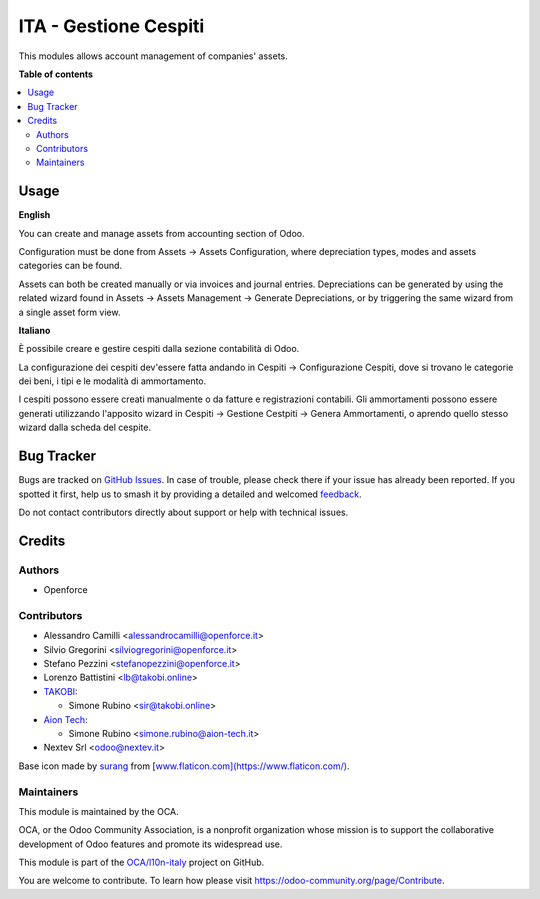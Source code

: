 ======================
ITA - Gestione Cespiti
======================

.. 
   !!!!!!!!!!!!!!!!!!!!!!!!!!!!!!!!!!!!!!!!!!!!!!!!!!!!
   !! This file is generated by oca-gen-addon-readme !!
   !! changes will be overwritten.                   !!
   !!!!!!!!!!!!!!!!!!!!!!!!!!!!!!!!!!!!!!!!!!!!!!!!!!!!
   !! source digest: sha256:9bd55c665f83fe7304bcef1fd80d788604435709ed8da9ff8707b62bf6d33d8d
   !!!!!!!!!!!!!!!!!!!!!!!!!!!!!!!!!!!!!!!!!!!!!!!!!!!!

.. |badge1| image:: https://img.shields.io/badge/maturity-Beta-yellow.png
    :target: https://odoo-community.org/page/development-status
    :alt: Beta
.. |badge2| image:: https://img.shields.io/badge/licence-AGPL--3-blue.png
    :target: http://www.gnu.org/licenses/agpl-3.0-standalone.html
    :alt: License: AGPL-3
.. |badge3| image:: https://img.shields.io/badge/github-OCA%2Fl10n--italy-lightgray.png?logo=github
    :target: https://github.com/OCA/l10n-italy/tree/16.0/l10n_it_asset_management
    :alt: OCA/l10n-italy
.. |badge4| image:: https://img.shields.io/badge/weblate-Translate%20me-F47D42.png
    :target: https://translation.odoo-community.org/projects/l10n-italy-16-0/l10n-italy-16-0-l10n_it_asset_management
    :alt: Translate me on Weblate
.. |badge5| image:: https://img.shields.io/badge/runboat-Try%20me-875A7B.png
    :target: https://runboat.odoo-community.org/builds?repo=OCA/l10n-italy&target_branch=16.0
    :alt: Try me on Runboat

|badge1| |badge2| |badge3| |badge4| |badge5|

This modules allows account management of companies' assets.

**Table of contents**

.. contents::
   :local:

Usage
=====

**English**

You can create and manage assets from accounting section of Odoo.

Configuration must be done from Assets -> Assets Configuration, where
depreciation types, modes and assets categories can be found.

Assets can both be created manually or via invoices and journal entries.
Depreciations can be generated by using the related wizard found in
Assets -> Assets Management -> Generate Depreciations, or by triggering
the same wizard from a single asset form view.

**Italiano**

È possibile creare e gestire cespiti dalla sezione contabilità di Odoo.

La configurazione dei cespiti dev'essere fatta andando in Cespiti ->
Configurazione Cespiti, dove si trovano le categorie dei beni, i tipi e
le modalità di ammortamento.

I cespiti possono essere creati manualmente o da fatture e registrazioni
contabili. Gli ammortamenti possono essere generati utilizzando
l'apposito wizard in Cespiti -> Gestione Cestpiti -> Genera
Ammortamenti, o aprendo quello stesso wizard dalla scheda del cespite.

Bug Tracker
===========

Bugs are tracked on `GitHub Issues <https://github.com/OCA/l10n-italy/issues>`_.
In case of trouble, please check there if your issue has already been reported.
If you spotted it first, help us to smash it by providing a detailed and welcomed
`feedback <https://github.com/OCA/l10n-italy/issues/new?body=module:%20l10n_it_asset_management%0Aversion:%2016.0%0A%0A**Steps%20to%20reproduce**%0A-%20...%0A%0A**Current%20behavior**%0A%0A**Expected%20behavior**>`_.

Do not contact contributors directly about support or help with technical issues.

Credits
=======

Authors
-------

* Openforce

Contributors
------------

-  Alessandro Camilli <alessandrocamilli@openforce.it>
-  Silvio Gregorini <silviogregorini@openforce.it>
-  Stefano Pezzini <stefanopezzini@openforce.it>
-  Lorenzo Battistini <lb@takobi.online>
-  `TAKOBI <https://takobi.online>`__:

   -  Simone Rubino <sir@takobi.online>

-  `Aion Tech <https://aiontech.company/>`__:

   -  Simone Rubino <simone.rubino@aion-tech.it>

-  Nextev Srl <odoo@nextev.it>

Base icon made by `surang <https://www.flaticon.com/authors/surang>`__
from
[`www.flaticon.com](https://www.flaticon.com/) <http://www.flaticon.com](https://www.flaticon.com/)>`__.

Maintainers
-----------

This module is maintained by the OCA.

.. image:: https://odoo-community.org/logo.png
   :alt: Odoo Community Association
   :target: https://odoo-community.org

OCA, or the Odoo Community Association, is a nonprofit organization whose
mission is to support the collaborative development of Odoo features and
promote its widespread use.

This module is part of the `OCA/l10n-italy <https://github.com/OCA/l10n-italy/tree/16.0/l10n_it_asset_management>`_ project on GitHub.

You are welcome to contribute. To learn how please visit https://odoo-community.org/page/Contribute.
